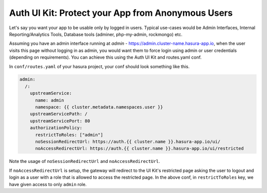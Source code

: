 .. .. meta::
   :description: Using Hasura Auth UI Kit to protect a page from being visited by a non logged in user.
   :keywords: hasura, users, auth, uikit, protect_app


.. _uikit-usecase-protect-app:

Auth UI Kit: Protect your App from Anonymous Users
==================================================

Let's say you want your app to be usable only by logged in users. Typical use-cases would be Admin Interfaces, Internal Reporting/Analytics Tools, Database tools (adminer, php-my-admin, rockmongo) etc.

Assuming you have an admin interface running at `admin` - https://admin.cluster-name.hasura-app.io, when the user visits this page without logging in as admin, you would want them to force login using admin or user credentials (depending on requirements). You can achieve this using the Auth UI Kit and routes.yaml conf.


In ``conf/routes.yaml`` of your hasura project, your conf should look something like this.

.. code-block:: yaml

  admin:
    /:
      upstreamService:
        name: admin
        namespace: {{ cluster.metadata.namespaces.user }}
      upstreamServicePath: /
      upstreamServicePort: 80
      authorizationPolicy:
        restrictToRoles: ["admin"]
        noSessionRedirectUrl: https://auth.{{ cluster.name }}.hasura-app.io/ui/
        noAccessRedirectUrl: https://auth.{{ cluster.name }}.hasura-app.io/ui/restricted


Note the usage of ``noSessionRedirectUrl`` and ``noAccessRedirectUrl``.


If ``noAccessRedirectUrl`` is setup, the gateway will redirect to the UI Kit's restricted page asking the user to logout and login as a user with a role that is allowed to access the restricted page. In the above conf, in ``restrictToRoles`` key, we have given access to only ``admin`` role.


